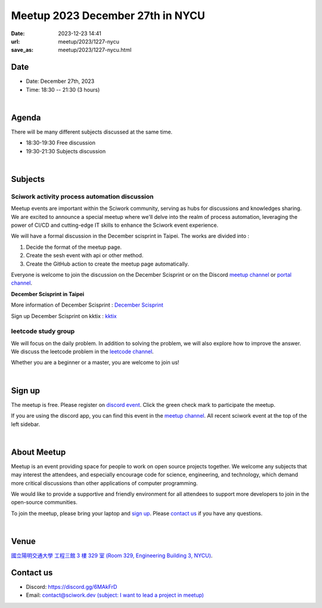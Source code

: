 ========================================
Meetup 2023 December 27th in NYCU
========================================

:date: 2023-12-23 14:41
:url: meetup/2023/1227-nycu
:save_as: meetup/2023/1227-nycu.html

Date
-----

* Date: December 27th, 2023
* Time: 18:30 -- 21:30 (3 hours)

|

Agenda
--------

There will be many different subjects discussed at the same time.

* 18:30-19:30 Free discussion
* 19:30-21:30 Subjects discussion

|

Subjects
------------------

Sciwork activity process automation discussion
+++++++++++++++++++++++++++++++++++++++++++++++++++++++++++++++++++++++++++++++++++++++++++

Meetup events are important within the Sciwork community, serving as hubs for discussions and knowledges sharing. 
We are excited to announce a special meetup where we'll delve into the realm of process automation, leveraging 
the power of CI/CD and cutting-edge IT skills to enhance the Sciwork event experience.

We will have a formal discussion in the December scisprint in Taipei. The works are divided into : 

1. Decide the format of the meetup page.
2. Create the sesh event with api or other method.
3. Create the GitHub action to create the meetup page automatically.

Everyone is welcome to join the discussion on the December Scisprint or on the Discord `meetup channel <https://discordapp.com/channels/730297880140578906/1007075707400237067>`__ 
or `portal channel <https://discordapp.com/channels/730297880140578906/731756107617271939>`__.

**December Scisprint in Taipei**

More information of December Scisprint : `December Scisprint <https://sciwork.dev/sprint/2023/12-taipei>`__

Sign up December Scisprint on kktix : `kktix <https://sciwork.kktix.cc/events/scisprint-202312-taipei>`__

leetcode study group
+++++++++++++++++++++++++++++++++++++++++++++++++++++++++++++++++++++++++++++++++++++++++++

We will focus on the daily problem. In addition to solving the problem, we will also explore how to improve the 
answer. We discuss the leetcode problem in the `leetcode channel <https://discordapp.com/channels/730297880140578906/1175806975179763732>`__.

Whether you are a beginner or a master, you are welcome to join us!

|

Sign up
------------

The meetup is free. Please register on `discord event
<https://discordapp.com/channels/730297880140578906/1007075707400237067/1187017048363126858>`__.
Click the green check mark to participate the meetup.

If you are using the discord app, you can find this event in the `meetup channel <https://discordapp.com/channels/730297880140578906/1007075707400237067>`__. 
All recent sciwork event at the top of the left sidebar.

|

About Meetup
------------

Meetup is an event providing space for people to work on open source
projects together. We welcome any subjects that may interest the attendees,
and especially encourage code for science, engineering, and technology, which
demand more critical discussions than other applications of computer
programming.

We would like to provide a supportive and friendly environment for all
attendees to support more developers to join in the open-source communities.

To join the meetup, please bring your laptop and `sign up <#sign-up>`__. Please
`contact us <#contact-us>`__ if you have any questions.

|

Venue
-----

`國立陽明交通大學 工程三館 3 樓 329 室 (Room 329, Engineering Building 3, NYCU)
<https://goo.gl/maps/TgDYwohB3CBmQgww9>`__.

.. raw:: html

  <div style="overflow:hidden; padding-bottom:56.25%; position:relative; height:0;">
    <iframe src="https://www.google.com/maps/embed?pb=!1m18!1m12!1m3!1d905.5596639949631!2d120.99673777209487!3d24.787280157478236!2m3!1f0!2f0!3f0!3m2!1i1024!2i768!4f13.1!3m3!1m2!1s0x3468360f96adabd7%3A0xedfd1ba0fa6c6bf7!2z5ZyL56uL6Zm95piO5Lqk6YCa5aSn5a24IOW3peeoi-S4iemkqA!5e0!3m2!1szh-TW!2stw!4v1678519228058!5m2!1szh-TW!2stw"
      style="left:0; top:0; height:100%; width:100%; position:absolute; border:0;" allowfullscreen="" loading="lazy" referrerpolicy="no-referrer-when-downgrade">
    </iframe>
  </div>

Contact us
----------

* Discord: https://discord.gg/6MAkFrD
* Email: `contact@sciwork.dev (subject: I want to lead a project in meetup)
  <mailto:contact@sciwork.dev?subject=[sciwork]%20I%20want%20to%20lead%20a%20project%20in%20scisprint>`__